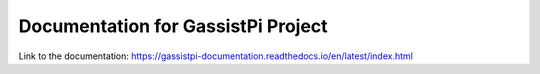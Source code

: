 Documentation for GassistPi Project
===================================

Link to the documentation: https://gassistpi-documentation.readthedocs.io/en/latest/index.html
